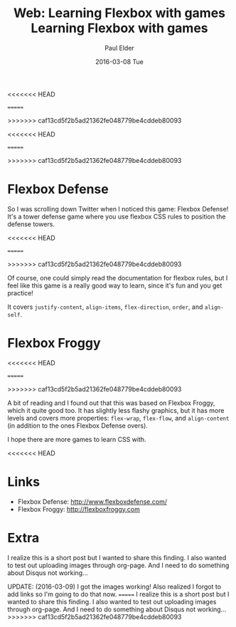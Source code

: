 <<<<<<< HEAD
#+TITLE:       Web: Learning Flexbox with games
=======
#+TITLE:       Learning Flexbox with games
>>>>>>> caf13cd5f2b5ad21362fe048779be4cddeb80093
#+AUTHOR:      Paul Elder
#+EMAIL:       paul.elder@amanokami.net
#+DATE:        2016-03-08 Tue
#+URI:         /blog/%y/%m/%d/flexbox-defense
<<<<<<< HEAD
#+KEYWORDS:    css, flexbox, game, learning, web
#+TAGS:        css, flexbox, game, learning, web
=======
#+KEYWORDS:    css, flexbox, game, learning
#+TAGS:        css, flexbox, game, learning
>>>>>>> caf13cd5f2b5ad21362fe048779be4cddeb80093
#+LANGUAGE:    en
#+OPTIONS:     H:3 num:nil toc:nil \n:nil ::t |:t ^:nil -:nil f:t *:t <:t
#+DESCRIPTION: Flexbox defense and Flexbox Froggy are pretty cool games for learning flexbox

* Flexbox Defense

  So I was scrolling down Twitter when I noticed this game: Flexbox Defense! It's a tower defense game where you use flexbox CSS rules to position the defense towers.

<<<<<<< HEAD
  [[file:./img/flexboxdefense-screenshot.png]]

  [[file:./img/flexboxdefense-control.png]]
=======
  [[file:img/flexboxdefense-screenshot.png]]

  [[file:img/flexboxdefense-control.png]]
>>>>>>> caf13cd5f2b5ad21362fe048779be4cddeb80093

  Of course, one could simply read the documentation for flexbox rules, but I feel like this game is a really good way to learn, since it's fun and you get practice!

  It covers =justify-content=, =align-items=, =flex-direction=, =order=, and =align-self=.

* Flexbox Froggy

<<<<<<< HEAD
  [[file:./img/flexboxfroggy-screenshot.png]]

  [[file:./img/flexboxfroggy-control.png]]
=======
  [[file:img/flexboxfroggy-screenshot.png]]

  [[file:img/flexboxfroggy-control.png]]
>>>>>>> caf13cd5f2b5ad21362fe048779be4cddeb80093


  A bit of reading and I found out that this was based on Flexbox Froggy, which it quite good too. It has slightly less flashy graphics, but it has more levels and covers more properties: =flex-wrap=, =flex-flow=, and =align-content= (in addition to the ones Flexbox Defense overs).

  I hope there are more games to learn CSS with.

<<<<<<< HEAD
* Links

  - Flexbox Defense: [[http://www.flexboxdefense.com/]]
  - Flexbox Froggy: [[http://flexboxfroggy.com]]

* Extra

  I realize this is a short post but I wanted to share this finding. I also wanted to test out uploading images through org-page. And I need to do something about Disqus not working...

  UPDATE: (2016-03-09) I got the images working! Also realized I forgot to add links so I'm going to do that now.
=======
  I realize this is a short post but I wanted to share this finding. I also wanted to test out uploading images through org-page. And I need to do something about Disqus not working...
>>>>>>> caf13cd5f2b5ad21362fe048779be4cddeb80093
